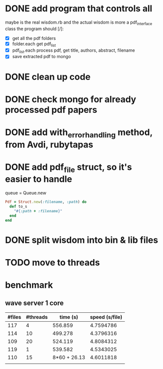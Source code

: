 
* DONE add program that controls all
  CLOSED: [2016-09-22 Thu 13:05]
maybe is the real wisdom.rb and the actual wisdom is more a pdf_interface class
the program should [/]:
  - [X] get all the pdf folders
  - [X] folder.each get pdf_list
  - [X] pdf_list.each process pdf, get title, authors, abstract, filename
  - [X] save extracted pdf to mongo

* DONE clean up code
  CLOSED: [2016-10-10 Mon 12:52]
* DONE check mongo for already processed pdf papers
  CLOSED: [2016-10-05 Wed 11:19]
* DONE add with_error_handling method, from Avdi, rubytapas
  CLOSED: [2016-10-05 Wed 11:20]
* DONE add pdf_file struct, so it's easier to handle
  CLOSED: [2016-10-23 Sun 09:41]
queue = Queue.new
#+BEGIN_SRC ruby
Pdf = Struct.new(:filename, :path) do 
  def to_s
    "#{:path + :filename}"
  end
end
#+END_SRC


* DONE split wisdom into bin & lib files
  CLOSED: [2016-10-23 Sun 09:41]
* TODO move to threads


* benchmark
** wave server 1 core 
| #files | #threads |     time (s) | speed (s/file) |
|--------+----------+--------------+----------------|
|    117 |        4 |      556.859 |      4.7594786 |
|    114 |       10 |      499.278 |      4.3796316 |
|    109 |       20 |      524.119 |      4.8084312 |
|    119 |        1 |      539.582 |      4.5343025 |
|    110 |       15 | 8*60 + 26.13 |      4.6011818 |
|        |          |              |                |
#+TBLFM: $4=$3/$1::@2$3=9*60 + 16.859::@3$3=8*60 + 19.278::@4$3=8*60 + 44.119::@5$3=8*60+59.582

